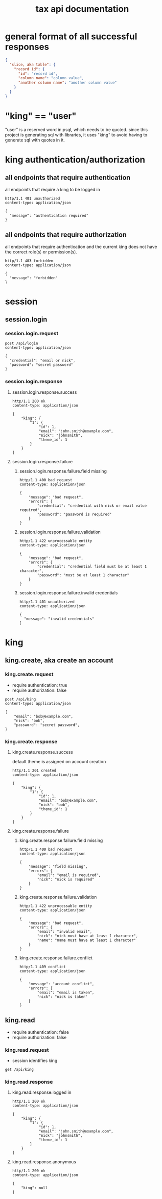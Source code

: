 #+title: tax api documentation

* general format of all successful responses

#+begin_src json
  {
    "slice, aka table": {
      "record id": {
        "id": "record id",
        "column name": "column value",
        "another column name": "another column value"
      }
    }
  }
#+end_src

* "king" == "user"

"user" is a reserved word in psql, which needs to be quoted. since
this project is generating sql with libraries, it uses "king" to avoid
having to generate sql with quotes in it.

* king authentication/authorization

** all endpoints that require authentication

all endpoints that require a king to be logged in

#+begin_src verb
  http/1.1 401 unauthorized
  content-type: application/json

  {
    "message": "authentication required"
  }
#+end_src

** all endpoints that require authorization

all endpoints that require authentication and the current king does
not have the correct role(s) or permission(s).

#+begin_src verb
  http/1.1 403 forbidden
  content-type: application/json

  {
    "message": "forbidden"
  }
#+end_src

* session

** session.login

*** session.login.request

#+begin_src verb
  post /api/login
  content-type: application/json

  {
    "credential": "email or nick",
    "password": "secret password"
  }
#+end_src

*** session.login.response

**** session.login.response.success

#+begin_src verb
  http/1.1 200 ok
  content-type: application/json

  {
      "king": {
          "1": {
              "id": 1,
              "email": "john.smith@example.com",
              "nick": "johnsmith",
              "theme_id": 1
          }
      }
  }
#+end_src

**** session.login.response.failure

***** session.login.response.failure.field missing

#+begin_src verb
  http/1.1 400 bad request
  content-type: application/json

  {
      "message": "bad request",
      "errors": {
          "credential": "credential with nick or email value required",
          "password": "password is required"
      }
  }
#+end_src

***** session.login.response.failure.validation

#+begin_src verb
  http/1.1 422 unprocessable entity
  content-type: application/json

  {
      "message": "bad request",
      "errors": {
          "credential": "credential field must be at least 1 character",
          "password": "must be at least 1 character"
      }
  }
#+end_src

***** session.login.response.failure.invalid credentials

#+begin_src verb
  http/1.1 401 unauthorized
  content-type: application/json

  {
    "message": "invalid credentials"
  }
#+end_src

* king

** king.create, aka create an account

*** king.create.request

  + require authentication: true
  + require authorization: false

#+begin_src verb
  post /api/king
  content-type: application/json

  {
      "email": "bob@example.com",
      "nick": "bob",
      "password": "secret password",
  }
#+end_src

*** king.create.response

**** king.create.response.success

default theme is assigned on account creation

#+begin_src verb
  http/1.1 201 created
  content-type: application/json

  {
      "king": {
          "1": {
              "id": 1,
              "email": "bob@example.com",
              "nick": "bob",
              "theme_id": 1
          }
      }
  }
#+end_src

**** king.create.response.failure

***** king.create.response.failure.field missing

#+begin_src verb
  http/1.1 400 bad request
  content-type: application/json

  {
      "message": "field missing",
      "errors": {
          "email": "email is required",
          "nick": "nick is required"
      }
  }
#+end_src

***** king.create.response.failure.validation

#+begin_src verb
  http/1.1 422 unprocessable entity
  content-type: application/json

  {
      "message": "bad request",
      "errors": {
          "email": "invalid email",
          "nick": "nick must have at least 1 character",
          "name": "name must have at least 1 character"
      }
  }
#+end_src

***** king.create.response.failure.conflict

#+begin_src verb
  http/1.1 409 conflict
  content-type: application/json

  {
      "message": "account conflict",
      "errors": {
          "email": "email is taken",
          "nick": "nick is taken"
      }
  }
#+end_src

** king.read

  + require authentication: false
  + require authorization: false

*** king.read.request

  + session identifies king

#+begin_src verb
  get /api/king
#+end_src

*** king.read.response

**** king.read.response.logged in

#+begin_src verb
  http/1.1 200 ok
  content-type: application/json

  {
      "king": {
          "1": {
              "id": 1,
              "email": "john.smith@example.com",
              "nick": "johnsmith",
              "theme_id": 1
          }
      }
  }
#+end_src

**** king.read.response.anonymous

#+begin_src verb
  http/1.1 200 ok
  content-type: application/json

  {
      "king": null
  }
#+end_src

** king.update, change account details

  + require authentication: true
  + require authorization: true

*** king.update.request

  + all fields are optional
  + session identifies king

#+begin_src verb
  put /api/king
  content-type: application/json

  {
      "email": "bob2@example.com",
      "nick": "bob2",
      "password": "secret password2",
      "theme_id": 2
  }
#+end_src

*** king.update.response

**** king.update.response.success

#+begin_src verb
  http/1.1 200 ok
  content-type: application/json

  {
      "king": {
          "1": {
              "id": 1
              "email": "bob2@example.com",
              "nick": "bob2",
              "password": "secret password2",
              "theme_id": 1
          }
      }
  }
#+end_src

**** king.update.response.failure

***** king.update.response.failure.validation

#+begin_src verb
  http/1.1 422 unprocessable entity
  content-type: application/json

  {
      "message": "bad request",
      "errors": {
          "email": "invalid email",
          "nick": "nick must have at least 1 character",
          "email": "email must have at least 1 character",
          "theme_id": "theme_id must be an existing theme's id"
      }
  }
#+end_src

***** king.update.response.failure.conflict

#+begin_src verb
  http/1.1 409 conflict
  content-type: application/json

  {
      "message": "account conflict",
      "errors": {
          "email": "email is taken",
          "nick": "nick is taken"
      }
  }
#+end_src

** king.delete, aka remove an account

  + require authentication: true
  + require authorization: true

*** king.delete.request

#+begin_src verb
  delete /api/king/
#+end_src

*** king.delete.response

**** king.delete.response.success

#+begin_src verb
  http/1.1 200 ok

  {
      "king": {
          "1": null
      }
  }
#+end_src

**** king.delte.response.failure

this request can't fail, other than the already covered unauthorized
and unauthenticated failures described above.

* human

** human.create

*** human.create.request

  + authentication required
  + authorization required
  + king identified by session, do not put king_id in request's body

#+begin_src verb
  post /api/human/
  content-type: application/json

  {
      "first_name": "bob",
      "middle_initial": "b",
      "last_name": "bobert"
  }
#+end_src

*** human.create.response

**** human.create.response.success

#+begin_src verb
  http/1.1 201 created
  content-type: application/json

  {
      "human": {
          "1": {
              "id": 1,
              "first_name": "bob",
              "middle_initial": "b",
              "last_name": "bobert"
          }
      }
  }
#+end_src

**** human.create.response.failure

***** human.create.response.failure.validation

#+begin_src verb
  http/1.1 422 unprocessable entity
  content-type: application/json

  {
      "message": "bad request",
      "errors": {
          "first_name": "first_name must have at least 1 character",
          "middle_initial": "middle_initial must have at least 1 character",
          "last_name": "last_name must have at least 1 character"
      }
  }
#+end_src

***** human.create.response.failure.conflict

currently have no way of uniquely identifying each person. this would
be SSN, but i'm not going to ask people for their SSN's on this
project. two different people could have the exact same first, middle
and last name.

** human.read

  + require authentication: true
  + require authorization: true

*** human.read.request

#+begin_src verb
  get /api/human/:human_id
#+end_src

*** human.read.respone

**** human.read.response.success

king id is omitted because it will be the same as the current king

#+begin_src verb
  http/1.1 200 ok
  content-type: application/json

  {
    "human": {
        "1": {
            "id": 1,
            "first_name": "bob",
            "middle_initial": "b",
            "last_name": "bobert",
        }
    }
  }
#+end_src

**** human.read.response.failure

***** human.read.response.failure.not found

return this response when there is no human with the specified id, and
when there is a human with that id, but it does not belong to the king.

#+begin_src verb
  http/1.1 404

  {
    "message": "human 1 not found"
  }
#+end_src

** human.read_all

  + require authentication: true
  + require authorization: true

*** human.read_all.request

#+begin_src verb
  get /api/human/
#+end_src

*** human.read_all.respone

**** human.read_all.response.success

king id is omitted because it will be the same as the current king

#+begin_src verb
  http/1.1 200 ok
  content-type: application/json

  {
    "human": {
        "1": {
            "id": 1,
            "first_name": "bob",
            "middle_initial": "b",
            "last_name": "bobert",
        },
        "2": {
            "id": 2,
            "first_name": "laura",
            "middle_initial": "b",
            "last_name": "bobert",
        }
    }
  }
#+end_src

**** human.read_all.response.failure

no way to fail, except for authentication and authorization failures
described at the top for all routes.

** human.update

*** human.update.request

  + authentication required
  + authorization required
  + "king_id" taken from session, do not put it in request's body

#+begin_src verb
  post /api/human/
  content-type: application/json

  {
      "first_name": "bob",
      "middle_initial": "b",
      "last_name": "bobert"
  }
#+end_src

*** human.update.response

**** human.update.response.success

#+begin_src verb
  http/1.1 200 ok
  content-type: application/json

  {
      "human": {
          "1": {
              "id": 1,
              "first_name": "bob",
              "middle_initial": "b",
              "last_name": "bobert"
          }
      }
  }
#+end_src

**** human.update.response.failure

***** human.update.response.failure.validation errors

#+begin_src verb
  http/1.1 422 unprocessable entity
  content-type: application/json

  {
      "message": "bad request",
      "errors": {
          "first_name": "first_name must have at least 1 character",
          "middle_initial": "middle_initial must have at least 1 character",
          "last_name": "last_name must have at least 1 character",
      }
  }
#+end_src

** human.delete

*** human.delete.request

#+begin_src verb
  delete /api/human/:human_id
#+end_src

*** human.delete.response

**** human.delete.response.success

#+begin_src verb
  http/1.1 200 ok

  {
      "human": {
          "1": null
      }
  }
#+end_src

**** human.delete.response.failure

***** human.delete.response.failure.not found

when human with specified id does not belong to current king, either
because it does not exist, or because it exists, but current king does
not own it

#+begin_src verb
  http/1.1 404 not found
  content-type: application/json

  {
      "message": "human not found",
      "errors": {
          "human": "human not found"
      }
  }
#+end_src

* theme

** theme.create

  + require authentication: true
  + require authorization: false

*** theme.create.request

#+begin_src verb
  post /api/theme
  content-type: application/json

  {
      "name": "blue steele",
      "text_color": "blue",
      "background_color": "steele"
  }
#+end_src

*** theme.create.response

**** theme.create.response.success

#+begin_src verb
  http/1.1 201 created
  content-type: application/json

  {
      "theme": {
          "1": {
              "id": 1,
              "name": "blue steele",
              "text_color": "blue",
              "background_color": "steele"
          }
      }
  }
#+end_src

**** theme.create.response.failure

***** theme.create.response.failure.field missing

#+begin_src verb
  http/1.1 400 bad request
  content-type: application/json

  {
      "message": "bad request",
      "errors": {
          "name": "theme name required",
          "text_color": "text color is required",
          "background_color": "background color is required"
      }
  }
#+end_src

***** theme.create.response.failure.validation

#+begin_src verb
  http/1.1 422 unprocessable entity
  content-type: application/json

  {
      "message": "bad request",
      "errors": {
          "name": "theme name must have at least 1 character",
          "text_color": "text color must have at least 1 character",
          "background_color": "background color must have at least 1 character"
      }
  }
#+end_src

** theme.read

*** theme.read.request

#+begin_src verb
  get /api/theme/:theme_id
#+end_src

*** theme.read.response

**** theme.read.response.success

#+begin_src verb
  http/1.1 200 ok
  content-type: application/json

  {
      "theme": {
          "1": {
              "id": 1,
              "name": "blue steele",
              "text_color": "blue",
              "background_color": "steele"
          }
      }
  }
#+end_src

**** theme.read.response.failure

***** theme.read.response.failure.not found

#+begin_src verb
  http/1.1 404

  {
      "message": "theme not found",
      "errors": {
          "theme": "theme not found"
      }
  }
#+end_src

** theme.read_all

*** theme.read_all.request

#+begin_src verb
  get /api/theme/
#+end_src

*** theme.read_all.response

**** theme.read_all.response.success

#+begin_src verb
  http/1.1 200 ok
  content-type: application/json

  {
      "theme": {
          "1": {
              "id": 1,
              "name": "blue steele",
              "text_color": "blue",
              "background_color": "steele"
          },
          "2": {
              "id": 1,
              "name": "tropic thunder",
              "text_color": "darkslateblue",
              "background_color": "darkslategray"
          }
      }
  }
#+end_src

**** theme.read_all.response.failure

see authentication and authorization failures described above.

** theme.update

*** theme.update.request

#+begin_src verb
  put /api/theme/:theme_id
  content-type: application/json

  {
      "name": "blue steele",
      "text_color": "blue",
      "background_color": "steele"
  }
#+end_src

*** theme.update.response

**** theme.update.response.success

#+begin_src verb
  http/1.1 200 ok
  content-type: application/json

  {
      "theme": {
          "1": {
              "id": 1,
              "name": "blue steele",
              "text_color": "blue",
              "background_color": "steele"
          }
      }
  }
#+end_src

**** theme.update.response.failure

***** theme.update.response.failure.field missing

#+begin_src verb
  http/1.1 400 bad request
  content-type: application/json

  {
      "message": "bad request",
      "errors": {
          "name": "theme name required",
          "text_color": "text color is required",
          "background_color": "background color is required"
      }
  }
#+end_src

***** theme.update.response.failure.validation

#+begin_src verb
  http/1.1 422 unprocessable entity
  content-type: application/json

  {
      "message": "bad request",
      "errors": {
          "name": "theme name must have at least 1 character",
          "text_color": "text color must have at least 1 character",
          "background_color": "background color must have at least 1 character"
      }
  }
#+end_src


***** theme.update.response.failure.not found

#+begin_src verb
  http/1.1 404

  {
    "message": "theme 1 not found"
  }
#+end_src

** theme.delete

*** theme.delete.request

#+begin_src verb
  delete /api/theme/:theme_id
#+end_src

*** theme.delete.response

**** theme.delete.response.success

#+begin_src verb
  http/1.1 200 ok

  {
      "theme": {
          "1": null
      }
  }
#+end_src

**** theme.delete.response.failure

***** theme.delete.response.failure.not found

#+begin_src verb
  http/1.1 404

  {
    "message": "theme 1 not found"
  }
#+end_src

* form_1040

** form_1040.create

  + require authentication: true
  + require authorization: false

*** form_1040.create.request

filer id is the session's current king's id

#+begin_src verb
  post /api/form_1040
  content-type: application/json

  {
      "tax_year": 2024,
      "spouse_id": 2,
      "address_id": 1,
      "wages": 1,
      "withholdings": 1
  }
#+end_src

*** form_1040.create.response

**** form_1040.create.response.success

every field is optional, this allows partial complete saves

#+begin_src verb
  http/1.1 201 created
  content-type: application/json

  {
      "form_1040": {
          "1": {
              "id": 1,
              "tax_year": 2024,
              "spouse_id": 2,
              "address_id": 1,
              "wages": 1,
              "withholdings": 1
          }
      }
  }
#+end_src

**** form_1040.create.response.failure

***** form_1040.create.response.failure.validation

#+begin_src verb
  http/1.1 422 unprocessable entity
  content-type: application/json

  {
      "message": "bad request",
      "errors": {
          "tax_year": "must be a postive integer",
          "spouse_id": "spouse_id must be id of a human",
          "address_id": "address_id must be the id of an address",
          "wages": "wages must be a number",
          "withholdings": "withholdings must be a number"
      }
  }
#+end_src

** form_1040.read

*** form_1040.read.request

#+begin_src verb
  get /api/form_1040/:form_1040_id
#+end_src

*** form_1040.read.response

**** form_1040.read.response.success

#+begin_src verb
  http/1.1 200 ok
  content-type: application/json

  {
      "form_1040": {
          "1": {
              "id": 1,
              "tax_year": 2024,
              "spouse_id": 2,
              "address_id": 1,
              "wages": 1,
              "withholdings": 1
          }
      }
  }
#+end_src

**** form_1040.read.response.failure

***** form_1040.read.response.failure.not found

form does not exist, or is not filed by current king

#+begin_src verb
  http/1.1 404

  {
      "message": "form_1040 not found",
      "errors": {
          "form_1040": "form_1040 not found"
      }
  }
#+end_src

** form_1040.read_all

*** form_1040.read_all.request

#+begin_src verb
  get /api/form_1040/
#+end_src

*** form_1040.read_all.response

**** form_1040.read_all.response.success

#+begin_src verb
  http/1.1 200 ok
  content-type: application/json

  {
      "form_1040": {
          "1": {
              "id": 1,
              "tax_year": 2024,
              "spouse_id": 2,
              "address_id": 1,
              "wages": 1,
              "withholdings": 1
          },
          "2": {
              "id": 1,
              "tax_year": 2023,
              "spouse_id": 3,
              "address_id": 1,
              "wages": 1,
              "withholdings": 1
          }
      }
  }
#+end_src

**** form_1040.read_all.response.failure

see authentication and authorization failures for all routes described
near top

** form_1040.update

*** form_1040.update.request

filer id comes is current session's king id

#+begin_src verb
  put /api/form_1040/:form_1040_id
  content-type: application/json

  {
      "tax_year": 2024,
      "spouse_id": 2,
      "address_id": 1,
      "wages": 1,
      "withholdings": 1
  }
#+end_src

*** form_1040.update.response

**** form_1040.update.response.success

#+begin_src verb
  http/1.1 200 ok
  content-type: application/json

  {
      "form_1040": {
          "1": {
              "id": 1,
              "tax_year": 2024,
              "spouse_id": 2,
              "address_id": 1,
              "wages": 1,
              "withholdings": 1
          }
      }
  }
#+end_src

**** form_1040.update.response.failure

***** form_1040.update.response.failure.validation

#+begin_src verb
  http/1.1 422 unprocessable entity
  content-type: application/json

  {
      "message": "bad request",
      "errors": {
          "tax_year": "must be a postive integer",
          "spouse_id": "spouse_id must be id of a human",
          "address_id": "address_id must be the id of an address",
          "wages": "wages must be a number",
          "withholdings": "withholdings must be a number"
      }
  }
#+end_src


#+begin_src verb
  http/1.1 422 unprocessable entity
  content-type: application/json

  {
      "message": "bad request",
      "errors": {
          "name": "form_1040 name must have at least 1 character",
          "text_color": "text color must have at least 1 character",
          "background_color": "background color must have at least 1 character"
      }
  }
#+end_src

** form_1040.delete

*** form_1040.delete.request

#+begin_src verb
  delete /api/form_1040/:form_1040_id
#+end_src

*** form_1040.delete.response

**** form_1040.delete.response.success

#+begin_src verb
  http/1.1 200 ok

  {
      "form_1040": {
          "1": null
      }
  }
#+end_src

**** form_1040.delete.response.failure

***** form_1040.delete.response.failure.not found

form does not exist or is not filed by current king

#+begin_src verb
  http/1.1 404

  {
    "message": "form_1040 1 not found"
  }
#+end_src

* address

** address.create

  + require authentication: true
  + require authorization: false

*** address.create.request

#+begin_src verb
  post /api/address
  content-type: application/json

  {
      "street": "1600 pennsylvania avenue",
      "city": "beverly hills",
      "state": "california",
      "zip": "90210"
  }
#+end_src

*** address.create.response

**** address.create.response.success

every field is optional, this allows partial complete saves

#+begin_src verb
  http/1.1 201 created
  content-type: application/json

  {
      "address": {
          "1": {
              "id": 1,
              "street": "1600 pennsylvania avenue",
              "city": "beverly hills",
              "state": "california",
              "zip": "90210"
          }
      }
  }
#+end_src

**** address.create.response.failure

***** address.create.response.failure.validation

#+begin_src verb
  http/1.1 422 unprocessable entity
  content-type: application/json

  {
      "message": "bad request",
      "errors": {
          "street": "street must have at least 1 character",
          "city": "city must have at least 1 character",
          "state": "state must have at least 1 character",
          "zip": "zip must have at least 1 character"
      }
  }
#+end_src

** address.read

*** address.read.request

#+begin_src verb
  get /api/address/:address_id
#+end_src

*** address.read.response

**** address.read.response.success

#+begin_src verb
  http/1.1 200 ok
  content-type: application/json

  {
      "address": {
          "1": {
              "id": 1,
              "street": "1600 pennsylvania avenue",
              "city": "beverly hills",
              "state": "california",
              "zip": "90210"
          }
      }
  }
#+end_src

**** address.read.response.failure

***** address.read.response.failure.not found

#+begin_src verb
  http/1.1 404

  {
      "message": "address not found",
      "errors": {
          "address": "address not found"
      }
  }
#+end_src

** address.read_all

*** address.read_all.request

#+begin_src verb
  get /api/address/
#+end_src

*** address.read_all.response

**** address.read_all.response.success

#+begin_src verb
  http/1.1 200 ok
  content-type: application/json

  {
      "address": {
          "1": {
              "id": 1,
              "street": "1600 pennsylvania avenue",
              "city": "beverly hills",
              "state": "california",
              "zip": "90210"
          },
          "2": {
              "id": 1,
              "street": "10 downing street",
              "city": "britain",
              "state": "ok",
              "zip": "90210-1776"
          }
      }
  }
#+end_src

**** address.read_all.response.failure

see authentication and authorization failures for all routes described
near top

** address.update

*** address.update.request

#+begin_src verb
  put /api/address/:address_id
  content-type: application/json

  {
      "street": "1600 pennsylvania avenue",
      "city": "beverly hills",
      "state": "california",
      "zip": "90210"
  }
#+end_src

*** address.update.response

**** address.update.response.success

#+begin_src verb
  http/1.1 200 ok
  content-type: application/json

  {
      "address": {
          "1": {
              "id": 1,
              "street": "1600 pennsylvania avenue",
              "city": "beverly hills",
              "state": "california",
              "zip": "90210"
          }
      }
  }
#+end_src

**** address.update.response.failure

***** address.update.response.failure.validation

#+begin_src verb
  http/1.1 422 unprocessable entity
  content-type: application/json

  {
      "message": "bad request",
      "errors": {
          "street": "street must have at least 1 character",
          "city": "city must have at least 1 character",
          "state": "state must have at least 1 character",
          "zip": "zip must have at least 1 character"
      }
  }
#+end_src

#+begin_src verb
  http/1.1 422 unprocessable entity
  content-type: application/json

  {
      "message": "bad request",
      "errors": {
          "name": "address name must have at least 1 character",
          "text_color": "text color must have at least 1 character",
          "background_color": "background color must have at least 1 character"
      }
  }
#+end_src

** address.delete

*** address.delete.request

#+begin_src verb
  delete /api/address/:address_id
#+end_src

*** address.delete.response

**** address.delete.response.success

#+begin_src verb
  http/1.1 200 ok

  {
      "address": {
          "1": null
      }
  }
#+end_src

**** address.delete.response.failure

***** address.delete.response.failure.not found

#+begin_src verb
  http/1.1 404

  {
    "message": "address 1 not found"
  }
#+end_src
